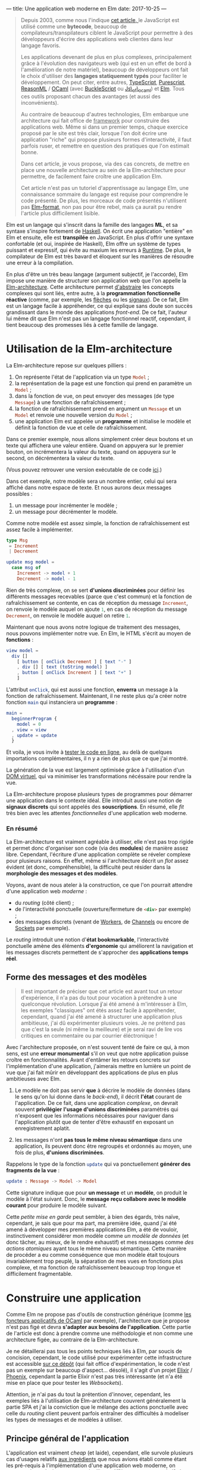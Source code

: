 ---
title: Une application web moderne en Elm
date: 2017-10-25
---

#+BEGIN_QUOTE
Depuis 2003, comme nous l'indique [[https://openclassrooms.com/courses/le-javascript-moderne][cet article, ]]le JavaScript est utilisé 
comme une *bytecode*, beaucoup de compilateurs/transpilateurs ciblent 
le JavaScript pour permettre à des développeurs d'écrire des applications web 
clientes dans leur langage favoris. 

Les applications devenant de plus en plus complexes, principalement grâce à 
l'évolution des navigateurs web (qui est en un effet de bord à l'amélioration 
de notre matériel), beaucoup de développeurs ont fait le choix d'utiliser 
des *langages statiquement typés* pour faciliter le développement. On peut 
citer, entre autres, [[https://www.typescriptlang.org/][TypeScript]], [[http://www.purescript.org/][Purescript]], [[https://reasonml.github.io/][ReasonML]] / [[https://ocaml.org/][OCaml]] (avec [[https://bucklescript.github.io/bucklescript/Manual.html][BuckleScript]]
ou [[http://ocsigen.org/js_of_ocaml/][Js\_of\_ocaml]]) et [[http://elm-lang.org/][Elm]]. Tous ces outils proposant chacun des avantages 
(et aussi des inconvénients).

Au contraire de beaucoup d'autres technologies, Elm embarque une architecture 
qui fait office de _framework_ pour construire des applications web. Même si 
dans un premier temps, chaque exercice proposé par le site est très clair, 
lorsque l'on doit écrire une application "riche" qui propose plusieurs formes 
d'interactivité, il faut parfois ruser, et remettre en question des pratiques 
que l'on estimait bonne.

Dans cet article, je vous propose, via des cas concrets, de mettre en place 
une nouvelle architecture au sein de la Elm-architecture pour permettre, de 
facilement faire croître une application Elm.

Cet article n'est pas un tutoriel d'apprentissage au langage Elm, une connaissance 
sommaire du langage est requise pour comprendre le code présenté. De plus, 
les morceaux de code présentés n'utilisent pas [[https://github.com/avh4/elm-format][Elm-format]], non pas pour être 
rebel, mais ça aurait pu rendre l'article plus difficilement lisible.
#+END_QUOTE

Elm est un langage qui s'inscrit dans la famille des langages *ML*, et sa syntaxe
s'inspire fortement de [[https://haskell.org][Haskell]]. On écrit une application "entière" en Elm et 
ensuite, elle est *transpilée* en JavaScript. En plus d'offrir une syntaxe 
confortable (et oui, inspirée de Haskell), Elm offre un système de types puissant 
et expressif, qui évite au maxium les erreurs à _Runtime_. De plus, le compilateur 
de Elm est très bavard et éloquent sur les manières de résoudre une erreur à la 
compilation.

En plus d'être un très beau langage (argument subjectif, je l'accorde), Elm 
impose une manière de structurer son application web que l'on appelle la 
[[https://guide.elm-lang.org/architecture/][Elm-architecture]]. Cette architecture permet [[http://elm-lang.org/blog/farewell-to-frp][d'abstraire]] les concepts complexes qui 
sont liés, entre autre, à la *programmation fonctionnelle réactive* (comme, par 
exemple, les [[http://haskell.cs.yale.edu/wp-content/uploads/2011/02/oxford02.pdf][flèches]] ou les [[https://en.wikipedia.org/wiki/Functional_reactive_programming#Formulations_of_FRP][signaux]]). De ce fait, Elm est un langage facile 
à appréhender, ce qui explique sans doute son succès grandissant dans le monde 
des applications /front-end/. De ce fait, l'auteur lui même dit que Elm n'est pas
un langage fonctionnel reactif, cependant, il tient beaucoup des promesses liés 
à cette famille de langage.

* Utilisation de la Elm-architecture

La Elm-architecture repose sur quelques pilliers : 

1. On représente l'état de l'application via un type src_elm{Model} ;
2. la représentation de la page est une fonction qui prend en paramètre un src_elm{Model} ;
2. dans la fonction de vue, on peut envoyer des messages (de type src_elm{Message}) 
   à une fonction de rafraîchissement ;
4. la fonction de rafraîchissement prend en argument un src_elm{Message} et un 
   src_elm{Model} et renvoie une nouvelle version du src_elm{Model} ;
5. une application Elm est appelée un *programme* et initialise le modèle et définit la 
   fonction de vue et celle de rafraîchissement.

Dans ce premier exemple, nous allons simplement créer deux boutons et un texte qui affichera
une valeur entière. Quand on appuyera sur le premier bouton, on incrémentera la valeur 
du texte, quand on appuyera sur le second, on décrémentera la valeur du texte.

(Vous pouvez retrouver une version exécutable de ce code [[http://elm-lang.org/examples/buttons][ici]].)

Dans cet exemple, notre modèle sera un nombre entier, celui qui sera affiché dans notre 
espace de texte. Et nous aurons deux messages possibles : 

1. un message pour incrémenter le modèle ;
2. un message pour décrémenter le modèle.

Comme notre modèle est assez simple, la fonction de rafraîchissement est assez facile à 
implémenter.

#+BEGIN_SRC elm
type Msg 
 = Increment 
 | Decrement

update msg model =
  case msg of
    Increment -> model + 1
    Decrement -> model - 1
#+END_SRC

Rien de très complexe, on se sert *d'unions discriminées* pour définir les différents 
messages recevables (parce que c'est commun) et la fonction de rafraîchissement se contente, 
en cas de réception du message src_elm{Increment}, on renvoie le modèle auquel on ajoute 
src_elm{1}, en cas de réception du message src_elm{Decrement}, on renvoie le modèle 
auquel on retire src_elm{1}.

Maintenant que nous avons notre logique de traitement des messages, nous pouvons implémenter
notre vue. En Elm, le HTML s'écrit au moyen de *fonctions* : 


#+BEGIN_SRC elm
view model =
  div []
    [ button [ onClick Decrement ] [ text "-" ]
    , div [] [ text (toString model) ]
    , button [ onClick Increment ] [ text "+" ]
    ]
#+END_SRC

L'attribut src_elm{onClick}, qui est aussi une fonction, *enverra* un message à la fonction
de rafraîchissement. Maintenant, il ne reste plus qu'a créer notre fonction src_elm{main} 
qui instanciera un *programme* : 

#+BEGIN_SRC elm
main =
  beginnerProgram { 
    model = 0
  , view = view
  , update = update 
  }
#+END_SRC

Et voila, je vous invite à [[http://elm-lang.org/examples/buttons][tester le code en ligne]], au delà de quelques importations 
complémentaires, il n y a rien de plus que ce que j'ai montré.

La génération de la vue est largement optimisée grâce à l'utilisation d'un 
[[https://www.reddit.com/r/javascript/comments/2jav2q/is_there_any_good_standalone_implementation_of/cl9zrz1/?utm_content=permalink&utm_medium=front&utm_source=reddit&utm_name=javascript][DOM virtuel]], qui va minimiser les transformations nécéssaire pour rendre la vue.

La Elm-architecture propose plusieurs types de programmes pour démarrer une application 
dans le contexte idéal. Elle introduit aussi une notion de *signaux discrets*
qui sont appelés des *souscriptions*. En résumé, elle /fit/ très bien avec 
les attentes /fonctionnelles/ d'une application web moderne.

*** En résumé

La Elm-architecture est vraiment agréable à utiliser, elle n'est pas trop rigide et 
permet donc d'organiser son code (via des *modules*) de manière assez libre.
Cependant, l'écriture d'une application complète se réveler complexe pour plusieurs 
raisons. En effet, même si l'architecture décrit un /flot/ assez évident (et donc, 
compréhensible), la difficulté peut résider dans la *morphologie des messages et 
des modèles*.

<<ingredients>>Voyons, avant de nous ateler à la construction, ce que l'on pourrait 
attendre d'une application web /moderne/ :

- du /routing/ (côté client) ;
- de l'interactivité ponctuelle (ouverture/fermeture de src_html{<div>} par exemple) ;
- des messages discrets (venant de [[https://developer.mozilla.org/fr/docs/Utilisation_des_web_workers][Workers]], de [[https://developer.mozilla.org/fr/docs/Web/API/BroadcastChannel][Channels]] ou encore de [[https://developer.mozilla.org/fr/docs/WebSockets][Sockets]] par exemple).

Le /routing/ introduit une notion d'*état bookmarkable*, l'interactivité ponctuelle amène 
des éléments *d'ergonomie* qui améliorent la navigation et les messages discrets
permettent de s'approcher des *applications temps réel*.

** Forme des messages et des modèles

#+BEGIN_QUOTE
Il est important de préciser que cet article est avant tout un retour d'expérience, 
il n'a pas du tout pour vocation à prétendre à une quelconque révolution. Lorsque 
*j*'ai été amené à m'intéresser à Elm, les exemples "classiques" ont étés assez facile 
à appréhender, cependant, quand j'ai été amené à structurer une application plus 
ambitieuse, j'ai dû expérimenter plusieurs voies. Je ne prétend pas que c'est la seule 
(ni même la meilleure) et je serai ravi de lire vos critiques en commentaire ou par 
courrier éléctronique !
#+END_QUOTE

Avec l'architecture proposée, on n'est souvent tenté de faire ce qui, à mon sens, 
est une *erreur monumental* s'il on veut que notre application puisse croître en 
fonctionnalités. Avant d'entâmer les retours concrets sur l'implémentation d'une 
application, j'aimerais mettre en lumière un point de vue que j'ai fait mûrir en 
développant des applications de plus en plus ambitieuses avec Elm.

1. Le modèle ne doit pas servir *que* à décrire le modèle de données (dans le sens 
   qu'on lui donne dans le /back-end/), il décrit *l'état* courant de l'application.
   De ce fait, dans une application /complexe/, on devrait souvent *privilégier* 
   *l'usage d'unions discriminées* paramétrés qui n'exposent que les informations 
   nécéssaires pour naviguer dans l'application plutôt que de tenter d'être 
   exhaustif en exposant un enregistrement aplatit.

2. les messages n'ont *pas tous le même niveau sémantique* dans une application, 
   ils peuvent donc être regroupés et ordonnés au moyen, une fois de plus, 
   *d'unions discriminées*.

Rappelons le type de la fonction src_elm{update} qui va ponctuellement *générer des* 
*fragments de la vue* : 

#+BEGIN_SRC elm 
update : Message -> Model -> Model
#+END_SRC

Cette signature indique que pour *un message* et un *modèle*, on produit le modèle 
à l'état suivant. Donc, le *message reçu collabore avec le modèle courant* pour 
produire le modèle suivant.

Cette /petite mise en garde/ peut sembler, à bien des égards, très naïve, cependant, 
je sais que pour ma part, ma première idée, quand j'ai été amené à développer mes 
premières applications Elm, a été de vouloir, instinctivement considérer mon 
modèle comme /un modèle de données/ (et donc tâcher, au mieux, de le rendre exhaustif)
et mes messages comme /des actions atomiques/ ayant tous le même niveau sémantique. 
Cette manière de procéder a eu comme conséquence que mon modèle était toujours 
invariablement trop peuplé, la séparation de mes vues en fonctions plus complexe, 
et ma fonction de rafraîchissement beaucoup trop longue et difficilement fragmentable.


* Construire une application

Comme Elm ne propose pas d'outils de construction générique (comme 
[[http://form-ocaml.forge.ocamlcore.org/modules/foncteurs.html][les foncteurs applicatifs de OCaml]] par exemple), l'architecture que je propose n'est 
pas figé et devra *s'adapter aux besoins de l'application*. Cette partie de l'article 
est donc à prendre comme une méthodologie et non comme une architecture figée, au 
contraire de la Elm-architecture. 

Je ne détaillerai pas tous les points techniques liés à Elm, par soucis de concision, 
cependant, le code utilisé pour expérimenter cette infrastructure est accessible 
[[https://github.com/xvw/gromel/tree/master/assets/elm/src][sur ce dépôt]] (qui fait office d'expérimentation, le code n'est pas un exemple sur 
beaucoup d'aspect... désolé), il s'agit d'un projet [[https://elixir-lang.org/][Elixir]] / [[http://phoenixframework.org/][Phoenix]], 
cependant la partie Elixir n'est pas très intéressante (et n'a été mise en place que 
pour tester les /Websockets/).

Attention, je n'ai pas du tout la prétention d'innover, cependant, les exemples liés 
à l'utilisation de Elm-architecture couvrent généralement la partie SPA et j'ai la 
conviction que le mélange des actions ponctuelle avec celle du /routing/ client peuvent 
parfois entraîner des difficultés à modeliser les types de messages et de modèles 
à utiliser.

** Principe général de l'application

L'application est vraiment /cheap/ (et laide), cependant, elle survole plusieurs cas 
d'usages relatifs [[ingredients][aux ingrédients]] que nous avions établi comme étant les pré-requis à 
l'implémentation d'une application web moderne, on retrouve donc plusieurs pages 
qui utilisent différents concepts relatifs à ces ingrédients : 

- des pages qui n'exposent aucune interactivité ;
- des pages qui intègrent des élements interactifs ; 
- la possibilité de publier des messages partagés entre les différents clients ; 
- une notion d'erreur générale.

*** Bibliothèques utilisées 

Voici un rapide récapitulatif des outils utilisés dans l'implémentation de cette 
expérience :

- [[https://elixir-lang.org/][Elixir]] src_elixir{~> 1.4} ;
- [[http://phoenixframework.org/][Phoenix]] src_elixir{~> 1.3.0} ;
- [[http://elm-lang.org/][Elm]] src_elm{0.18}
- [[http://package.elm-lang.org/packages/elm-lang/navigation/latest][elm-lang/navigation]] src_elm{2.1.0 <= v < 3.0.0} ;
- [[http://package.elm-lang.org/packages/evancz/url-parser/latest/][evancz/url-parser]] src_elm{2.0.1 <= v < 3.0.0}.

Comme cet article à été écrit à l'aube de la sortie de Elm src_elm{0.19}, il est 
possible que dans un futur proche, certaines des propositions présentées dans 
l'article deviennent obsolètes !

** Implémentation des états /bookmarkables/

Dans un premier temps, nous n'allons nous occuper que des *états /bookmarkables/*, 
il s'agit de page /normales/ accessible via un point d'entrée, en l'occurence, 
l'URL. 

Premièrement, nous allons définir qu'un modèle est composé de valeurs *constantes*, 
celles dont nous aurons besoin sur toutes les pages et de valeurs *variables*, soit 
la description de la page sur laquelle nous nous trouvons. Concrètement, l'état 
courant.

#+BEGIN_SRC elm
type alias Model =
    { state : State
    , messages : List String
    , total : Int
    }
#+END_SRC

src_elm{messages} correspondra à la liste de messages que l'on recevra (plus tard) 
et src_elm{total} au nombre de messages postés que l'on aurait pas vu (provenant 
d'autres clients). C'est dans src_elm{state} que l'on stockera la page courante.

Un état pouvant être deux choses : 

1. une page accessible ;
2. une erreur, si par exemple la page n'existe pas.

#+BEGIN_SRC elm
type State
    = Routed Page.Page -- Si une page existe
    | Error Int String -- Si on doit remonter une erreur
#+END_SRC

Le type src_elm{Page.Page} est une union disciminée qui énumère toutes les pages 
statiques de l'application web : 

#+BEGIN_SRC elm
type Page
    = Home
    | About Bool
    | Post { input : String }
#+END_SRC

L'avantage d'utiliser une union disciminée est qu'il ne faut pas normaliser le 
modèle de données d'une page. De ce fait, chaque page peut avoir son modèle 
spécialisé, ne contenant que les informations nécéssaires à son affichage. Les 
données communes à toutes les pages seront, elles, stockées dans le modèle, au 
même niveau que l'état courant.

Avec cette approche on peut déjà implémenter un mécanisme de vue via des fonctions :

#+BEGIN_SRC elm 
-- Vue globale de l'application
global : Model -> Html Message
global model =
    let 
       content = case model.state of 
           Error code message -> [ error code message ]
           Routed content -> page model content
    in
      div [ Attributes.class "content" ]
          [ h1 []
              [ text "My page" ]
          , nav [] [{- Ici on mettra le menu -}]
          , div [] content
          ]

-- Vue d'une erreur
error : Int -> String -> Html message
error code message =
    div [ Attributes.class "error" ]
        [ h2 [] [ text (toString code) ]
        , text message
        ]
#+END_SRC

Et on peut implémenter la fonction src_elm{page} qui affichera, au cas par cas 
les informations nécéssaires à l'affichage de la page : 

<<renderpage>>
#+BEGIN_SRC elm 
page : Model -> Page -> List (Html Message)
page model page =
  case page of 
    Home -> 
       {- Code ou fonction pour afficher la page Home -}
    About toggle -> 
       {- Pareil pour About -}
    {- etc ... -}
#+END_SRC

Le module qui s'occupe de rendre le HTML peut se contenter de n'exposer que 
la fonction src_elm{global} car c'est au final la seule qui, en dehor du module,
sera réellement utile.

*** Implémentation du /router/

Maintenant que nous avons des éléments pour construire des pages ayant chacun 
leur modèle spécifique, nous allons pouvoir implémenter le /routing/ à 
proprement parlé. 

Pour cela, nous allons, un peu à la manière de src_elm{Page}, implémenter une 
union disciminée pour définir les routes. Comme une URL peut ne pas aboutir à 
une route existante, la notion de route potentiellement aboutissable peut être 
modelisée par un src_elm{Maybe Route}. L'implémentation du module de /routing/
est une tâche assez récurrente, et ne fais rien de plus qu'exploiter les modules 
[[http://package.elm-lang.org/packages/elm-lang/navigation/latest][elm-lang/navigation]] et [[http://package.elm-lang.org/packages/evancz/url-parser/latest/][evancz/url-parser]]. On ajoute des fonctions utilitaires 
pour transformer une src_elm{Navigation.Location} en src_elm{Route} et de quoi 
générer rapidement les attributs HTML *href* pour pointer vers une route :

On défini d'abord les différentes routes possibles et ensuite le /parseur/ 
qui servira à transformer une src_elm{Navigation.Location} en src_elm{Route} :
#+BEGIN_SRC elm 
type Route
    = Home
    | About
    | Post


routeParser : Parser (Route -> a) a
routeParser =
    Url.oneOf
        [ map Home (s "")
        , map About (s "about")
        , map Post (s "publish-message")
        ]

#+END_SRC

Ensuite on peut créer une fonction pour transformer une src_elm{Route} en chaine 
de caractères qui sera utilisé dans la fonction pour générer l'attribut *href*. 
Si j'utilise src_elm{String.join} c'est pour anticiper le moment où j'aurai des 
URL's avec plusieurs membres (séparés par des src_elm{/}) :

#+BEGIN_SRC elm 
toString : Route -> String
toString route =
    let
        fragment =
            case route of
                Home -> [ "" ]
                About -> [ "about" ]
                Post -> [ "publish-message" ]
    in  "#/" ++ (String.join "/" fragment)

href : Route -> Attribute messsage
href route =
    Attributes.href (toString route)
#+END_SRC

On peut ensuite implémenter la fonction qui tâchera de produire notre route sur 
base de l'objet src_elm{Navigation.Location} :

#+BEGIN_SRC elm 
fromLocation : Location -> Maybe Route
fromLocation location =
    if String.isEmpty (location.hash) then
        Just Home
    else
        parseHash routeParser location
#+END_SRC

Même si le code est un peu récurrent, on défini les routes accessibles au moyen 
d'un *Parseur* dont on se servira pour /parser/ la /location/ courante.

En utilisant un [[http://package.elm-lang.org/packages/elm-lang/navigation/2.1.0/Navigation#program][programme issu du module Navigation]] on pourra créer un écouteur 
qui a chaque changement dans l'URL, enverra un message contenant la route 
potentielle (via la fonction src_elm{fromLocation}). On peut donc créer un 
premier message : 

#+BEGIN_SRC elm 
type Message
    = Routing (Maybe Route) 
#+END_SRC

Maintenant que le changement d'URL /broadcast/ un message, il faut le traiter 
dans la *fonction de rafraîchissement*.

J'ai décidé de créer une fonction dont le type est 
src_elm{Model -> Maybe Route -> Model} qui se chargera de construire le modèle 
adéquat pour une route donnée. De cette manière, je peux réutiliser cette fonction 
dans la phase *d'initialisation* de l'application : 


#+BEGIN_SRC elm 
doRouting : Model -> Maybe Route -> Model
doRouting model potentialRoute =
    case potentialRoute of
        Nothing ->
            { model | state = 
                Error 404 "The route does not exists" 
            }
        Just route ->
            case route of
                Home ->  
                  { model | state = Routed Page.Home }
                About -> 
                  { model | state = Routed (Page.About False) }
                Post ->  
                  { model 
                     | total = 0
                     , state = 
                          Routed (Page.Post { input = "" }) 
                  }
#+END_SRC

Globalement, je me contente de lancer une erreur si jamais la route n'existe pas et 
je me contente chaque fois de modifier le membre src_elm{state} de mon modèle (sauf 
dans le cas de src_elm{Post}, mais nous reviendrons sur ce point plus tard).

Je peux maintenant modifier le membre src_elm{init} de mon programme pour qu'il charge, 
au démarrage de l'application, la route adéquate, et donc qu'il génère le modèle 
que l'on attend :

#+BEGIN_SRC elm 
init : Navigation.Location -> ( Model, Cmd Message )
init location =
    let
        route = fromLocation location
        model = { 
           messages = []
         , state = Routed Page.Home
         , total = 0 
        }
    in ( doRouting model route, Cmd.none )
#+END_SRC

Ensuite, il suffit de s'occuper de la fontion de rafraîchissement, dont le travail 
sera simplement d'utiliser la fonction src_elm{doRouting}, comme dans la fonction 
src_elm{init} : 

#+BEGIN_SRC elm 
update : Message -> Model -> ( Model, Cmd Message )
update message model =
    case message of
        Routing potentialRoute ->
            (doRouting model potentialRoute, Cmd.none)
#+END_SRC

*** Utilisation du /router/

Nous avons maintenants des *états bookmarkables*, même si on pourra se plaindre de 
la redondance des définitions (notamment entre src_elm{Page} et src_elm{Route}) et 
du fait qu'il faille modifier la fonction src_elm{doRouting} et les vues pour 
ajouter des nouvelles pages, le compilateur nous aide en nous soulignant les 
cas de correspondance de motifs non-exhaustive (c'est en partie pour ça qu'il vaut 
mieux, dans la mesure du possible, *éviter les captures générales* via src_elm{_ ->}. 
Cependant, parfois, il est compliqué de s'en passer.

Nous pouvons rapidement ajouter un menu dans notre vue globale, c'est très facile 
à mettre en place grâce à la fonction src_elm{Router.href} :

#+BEGIN_SRC elm 
global : Model -> Html Message
global model =
    let 
       content = case model.state of 
           Error code message -> [ error code message ]
           Routed content -> page model content
    in
      div [ Attributes.class "content" ]
          [ h1 []
              [ text "My Page" ]
          , nav []
              [ a [ Router.href Router.Home ] [ text "Home" ]
              , a [ Router.href Router.About ] [ text "About" ]
              , a [ Router.href Router.Post ]
                  [ text 
                     -- Ici on affiche le nombre 
                     -- de messages reçus depuis
                     -- la dernière visite
                     ( "Post a  message (" 
                       ++ (toString model.total) 
                       ++ ")") 
                   ]
              ]
          , div [] (fragment model)
          ]
#+END_SRC

Ce que l'on retiendra principalement de l'implémentation des états /bookmarkables/
pour le développement de notre application est :

-  on joint chacune des pages possibles via un type qui énumère les pages possibles 
   permettant de spécialiser le modèle de chaque page ;

- l' ajout de pages imposent (hélas) un réplicat entre les routes exposées et
  l'énumération des pages ;

- la notion d'état /bookmarkable/ est offerte par la fonction src_elm{init} qui 
  démarre la session de navigation dans l'application en fonction de la route courante.

** Implémentation des actions ponctuelles

En plus de pouvoir "formellement" changer d'URL, on voudrait pouvoir effectuer 
des actions *ponctuelles*, qui elles, seraient des *états /non-bookmarkables/*. Cela 
permettrait, entre autre, de faire des modifications relatives à une page que l'on 
est en train de visiter, par exemple "ouvrir" ou "fermer" une src_elm{<div>} ou 
modifier l'état général (le modèle) de l'application.

Prenons par exemple la page src_elm{About} qui est paramétrée par un booléen, 
imaginons que nous voudrions qu'en fonction de la valeur de ce paramètre, un 
fragment de HTML soit affiché ou nous à l'écran. 

Voyons une fonction que nous aurions pu appeler dans notre [[renderpage][fonction]] pour rendre 
les vues des pages :

#+BEGIN_SRC elm
about : Bool -> List (Html Message)
about toggle =
    let
        toggler =
            if toggle then "opened"
            else "closed"
    in
        [ button [] [ text "Toggle content" ] -- THE button ;)
        , div [ Attributes.class "page" ]
            [ h2 [] [ text "About" ]
            , text "This is an "
            , span [ Attributes.class toggler ] [ text "ugly" ]
            , text " experience !"
            ]
        ]
#+END_SRC

Actuellement, grâce à l'organisation de notre code, l'utilisation du booléen 
est déjà prise en charge, cependant, il faut implémenter un message pour demander
**explicitement** de changer la valeur du booléen.

*** Les patches

Concrètement, ce que l'on veut faire ici, c'est simplement *modifier un modèle*, 
un *patch* n'est donc rien de plus qu'une fonction qui prend en argument un 
modèle et renvoie la version modifiée de ce modèle. On peut donc étendre 
nos messages pour prendre en charge les patches : 

#+BEGIN_SRC elm
type Message
    = Routing (Maybe Route)
    | Patch (Model -> ( Model, Cmd Message ))
#+END_SRC

L'ajout d'un nouveau message implique la transformation de la fonction de 
rafraîchissement. Lorsque l'on reçoit un message src_elm{Patch f}, il suffit 
d'appliquer la fonction au modèle courant (car on *délègue* au /patch/ la 
responsabilité de savoir s'il peut s'appliquer au modèle en cours ou non) :

#+BEGIN_SRC elm
update : Message -> Model -> ( Model, Cmd Message )
update message model =
    case message of
        Routing potentialRoute ->
            (doRouting model potentialRoute, Cmd.none)
        Patch apply_patch ->
            apply_patch model
#+END_SRC

Pour reprendre notre exemple précédent, voici une implémentation possible 
pour changer le modèle de notre page src_elm{About} : 

#+BEGIN_SRC elm
toggleAbout : Model -> ( Model, Cmd message )
toggleAbout model =
   let 
       state = case model.state of 
          Routed (Page.About t) -> Routed (Page.About (not t))
          _ -> Error 401 "Unauthorized case"
    in ({ model | state = state}, Cmd.none)
#+END_SRC

Une fois que la fonction de /patch/ est créée, on peut s'en servir assez 
facilement dans la *vue* : 

#+BEGIN_SRC elm
button [onClick (Patch toggleAbout)] [ text "Toggle content" ]
#+END_SRC

Si je ne /wrappe/ pas directement le résultat de ma fonction dans le constructeur 
src_elm{Patch}, c'est en partie pour pouvoir m'en reservir dans d'autres contextes
que les patches. Cependant, je n'ai pas réellement d'avis sur ce qu'il serait 
mieux de faire, donc je tâche de prôner la réutilisabilité.

Le seul problème "cosmétique" à cette méthode est qu'elle est oblige à traiter 
un cas *trivial* et donc, par soucis de confort, à faire une clause universelle, 
donc, potentiellement, occulter certaines erreurs. Même si cette approche ne 
me satisfait pas totalement, je pense qu'en considérant qu'un /patch/ ne concerne 
à priori qu'une seule page, ce n'est pas dramatique.

En opposition, le fait de pouvoir traiter "plusieurs cas" de modèle dans un /patch/
peut aussi être intéressant dans certains cas de figures.

Actuellement, je pense que le fait que Elm *occulte certains aspects liés à* 
*l'algèbre des types* implique qu'il n'existe (pour peu que l'on respecte ce 
type d'architecture) pas de solutions satisfaisante. 
Cependant, si vous avez des idées ou pistes, n'hésitez pas à laisser un commentaire 
ou à m'écrire un courrier électronique !


*** Des patches plus complexes

On se rend vite compte que les patches fonctionnent très bien avec des émetteurs 
d'événements comme src_elm{onClick}, mais pourrait-on les utiliser avec, par 
exemple, l'émetteur src_elm{onInput} ([[https://guide.elm-lang.org/architecture/user_input/forms.html][préconisé]] pour le traitement de données 
liés à des champs de textes) ? Observons le modèle de la page src_elm{Post} :

#+BEGIN_SRC elm
type Page
    = Home
    | About Bool
    | Post { input : String }
#+END_SRC

Le type de src_elm{onInput} est : src_elm{(String -> msg) -> Attribute msg}, 
pour cela, nous allons passer à la fonction src_elm{onInput} une fonction 
dont l'argument unique sera la chaine de caractères demandée par l'événement, 
dans notre fonction anonyme, nous pourrons passer cette chaine à notre patch :

#+BEGIN_SRC elm
  [ input
     [ Attr.placeholder "A message"
       , Attr.value state.input
       , onInput (\s -> Patch (recordInput s))
     ] []
#+END_SRC

Voyons, par exemple, comment sauvegarder dans le modèle de la page src_elm{Post}
le contenu du champ de texte :

#+BEGIN_SRC elm
recordInput : String -> Model -> ( Model, Cmd message )
recordInput text model  =
   let 
       state = case model.state of 
          Routed (Page.Step state) ->
              { model
                | state = 
                   Routed (Page.Step {state | input = text})    
              }
          _ -> Error 401 "Unauthorized case"
    in ({ model | state = state}, Cmd.none)
#+END_SRC

